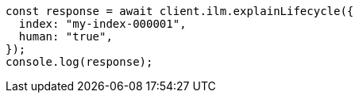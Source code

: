// This file is autogenerated, DO NOT EDIT
// Use `node scripts/generate-docs-examples.js` to generate the docs examples

[source, js]
----
const response = await client.ilm.explainLifecycle({
  index: "my-index-000001",
  human: "true",
});
console.log(response);
----
